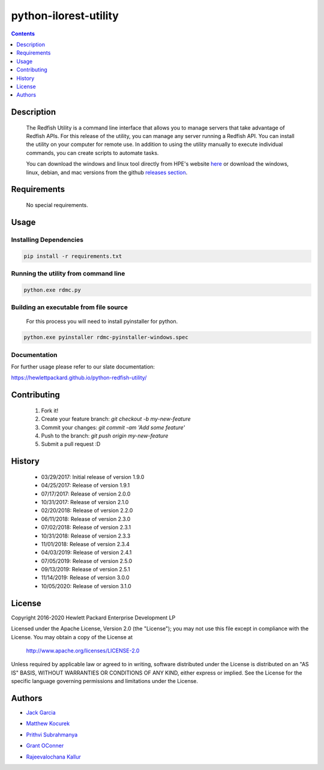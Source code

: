 python-ilorest-utility
======================
.. image:: https://travis-ci.org/HewlettPackard/python-redfish-utility.svg?branch=master
    :target: https://travis-ci.org/HewlettPackard/python-redfish-utility
.. image:: https://img.shields.io/github/release/HewlettPackard/python-redfish-utility.svg?maxAge=2592000
	:target: https://github.com/HewlettPackard/python-redfish-utility/releases
.. image:: https://img.shields.io/badge/license-Apache%202-blue.svg
	:target: https://raw.githubusercontent.com/HewlettPackard/python-redfish-utility/master/LICENSE
.. image:: https://img.shields.io/badge/python-2.7-blue.svg?maxAge=2592000
.. image:: https://api.codacy.com/project/badge/Grade/1283adc3972d42b4a3ddb9b96660bc07
	:target: https://www.codacy.com/app/rexysmydog/python-redfish-utility?utm_source=github.com&amp;utm_medium=referral&amp;utm_content=HewlettPackard/python-ilorest-library&amp;utm_campaign=Badge_Grade


.. contents:: :depth: 1

Description
----------

 The Redfish Utility is a command line interface that allows you to manage servers that take advantage of Redfish APIs. For this release of the utility, you can manage any server running a Redfish API. You can install the utility on your computer for remote use. In addition to using the utility manually to execute individual commands, you can create scripts to automate tasks.

 You can download the windows and linux tool directly from HPE's website  `here <https://www.hpe.com/us/en/product-catalog/detail/pip.7630408.html#/>`_
 or download the windows, linux, debian, and mac versions from the github `releases section <https://hewlettpackard.github.io/python-redfish-utility/releases>`_.

Requirements
------------
 No special requirements.

Usage
----------

Installing Dependencies
~~~~~~~~~~~~~~~~~~~~~~~

.. code-block:: console

	pip install -r requirements.txt
	
Running the utility from command line
~~~~~~~~~~~~~~~~~~~~~~~~~~~~~~~~~~~~~

.. code-block:: console

	python.exe rdmc.py
	
Building an executable from file source
~~~~~~~~~~~~~~~~~~~~~~~~~~~~~~~~~~~~~~~

 For this process you will need to install pyinstaller for python.

.. code-block:: console

	python.exe pyinstaller rdmc-pyinstaller-windows.spec

Documentation
~~~~~~~~~~~~~
For further usage please refer to our slate documentation: 
 
https://hewlettpackard.github.io/python-redfish-utility/

Contributing
----------

 1. Fork it!
 2. Create your feature branch: `git checkout -b my-new-feature`
 3. Commit your changes: `git commit -am 'Add some feature'`
 4. Push to the branch: `git push origin my-new-feature`
 5. Submit a pull request :D

History
----------

  * 03/29/2017: Initial release of version 1.9.0
  * 04/25/2017: Release of version 1.9.1
  * 07/17/2017: Release of version 2.0.0
  * 10/31/2017: Release of version 2.1.0
  * 02/20/2018: Release of version 2.2.0
  * 06/11/2018: Release of version 2.3.0
  * 07/02/2018: Release of version 2.3.1
  * 10/31/2018: Release of version 2.3.3
  * 11/01/2018: Release of version 2.3.4
  * 04/03/2019: Release of version 2.4.1
  * 07/05/2019: Release of version 2.5.0
  * 09/13/2019: Release of version 2.5.1
  * 11/14/2019: Release of version 3.0.0
  * 10/05/2020: Release of version 3.1.0

License
----------

Copyright 2016-2020 Hewlett Packard Enterprise Development LP

Licensed under the Apache License, Version 2.0 (the "License");
you may not use this file except in compliance with the License.
You may obtain a copy of the License at

 http://www.apache.org/licenses/LICENSE-2.0

Unless required by applicable law or agreed to in writing, software
distributed under the License is distributed on an "AS IS" BASIS,
WITHOUT WARRANTIES OR CONDITIONS OF ANY KIND, either express or implied.
See the License for the specific language governing permissions and
limitations under the License.

Authors
----------

-  `Jack Garcia`_
.. _Jack Garcia: http://github.com/LumbaJack
-  `Matthew Kocurek`_
.. _Matthew Kocurek: http://github.com/Yergidy
-  `Prithvi Subrahmanya`_
.. _Prithvi Subrahmanya: http://github.com/PrithviBS
-  `Grant OConner`_
.. _Grant OConner: https://github.com/KeepSummerSaf3
-  `Rajeevalochana Kallur`_
.. _Rajeevalochana Kallur: http://github.com/rajeevkallur
